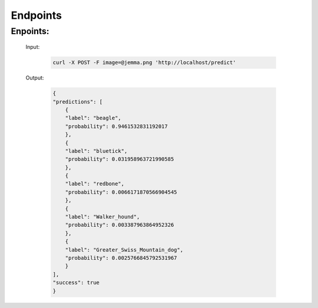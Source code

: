 Endpoints
=========

Enpoints:
---------

    Input:

        .. code-block:: bash

            curl -X POST -F image=@jemma.png 'http://localhost/predict'

    Output:

        .. code-block:: json

            {
            "predictions": [
                {
                "label": "beagle", 
                "probability": 0.9461532831192017
                }, 
                {
                "label": "bluetick", 
                "probability": 0.031958963721990585
                }, 
                {
                "label": "redbone", 
                "probability": 0.0066171870566904545
                }, 
                {
                "label": "Walker_hound", 
                "probability": 0.003387963864952326
                }, 
                {
                "label": "Greater_Swiss_Mountain_dog", 
                "probability": 0.0025766845792531967
                }
            ], 
            "success": true
            }